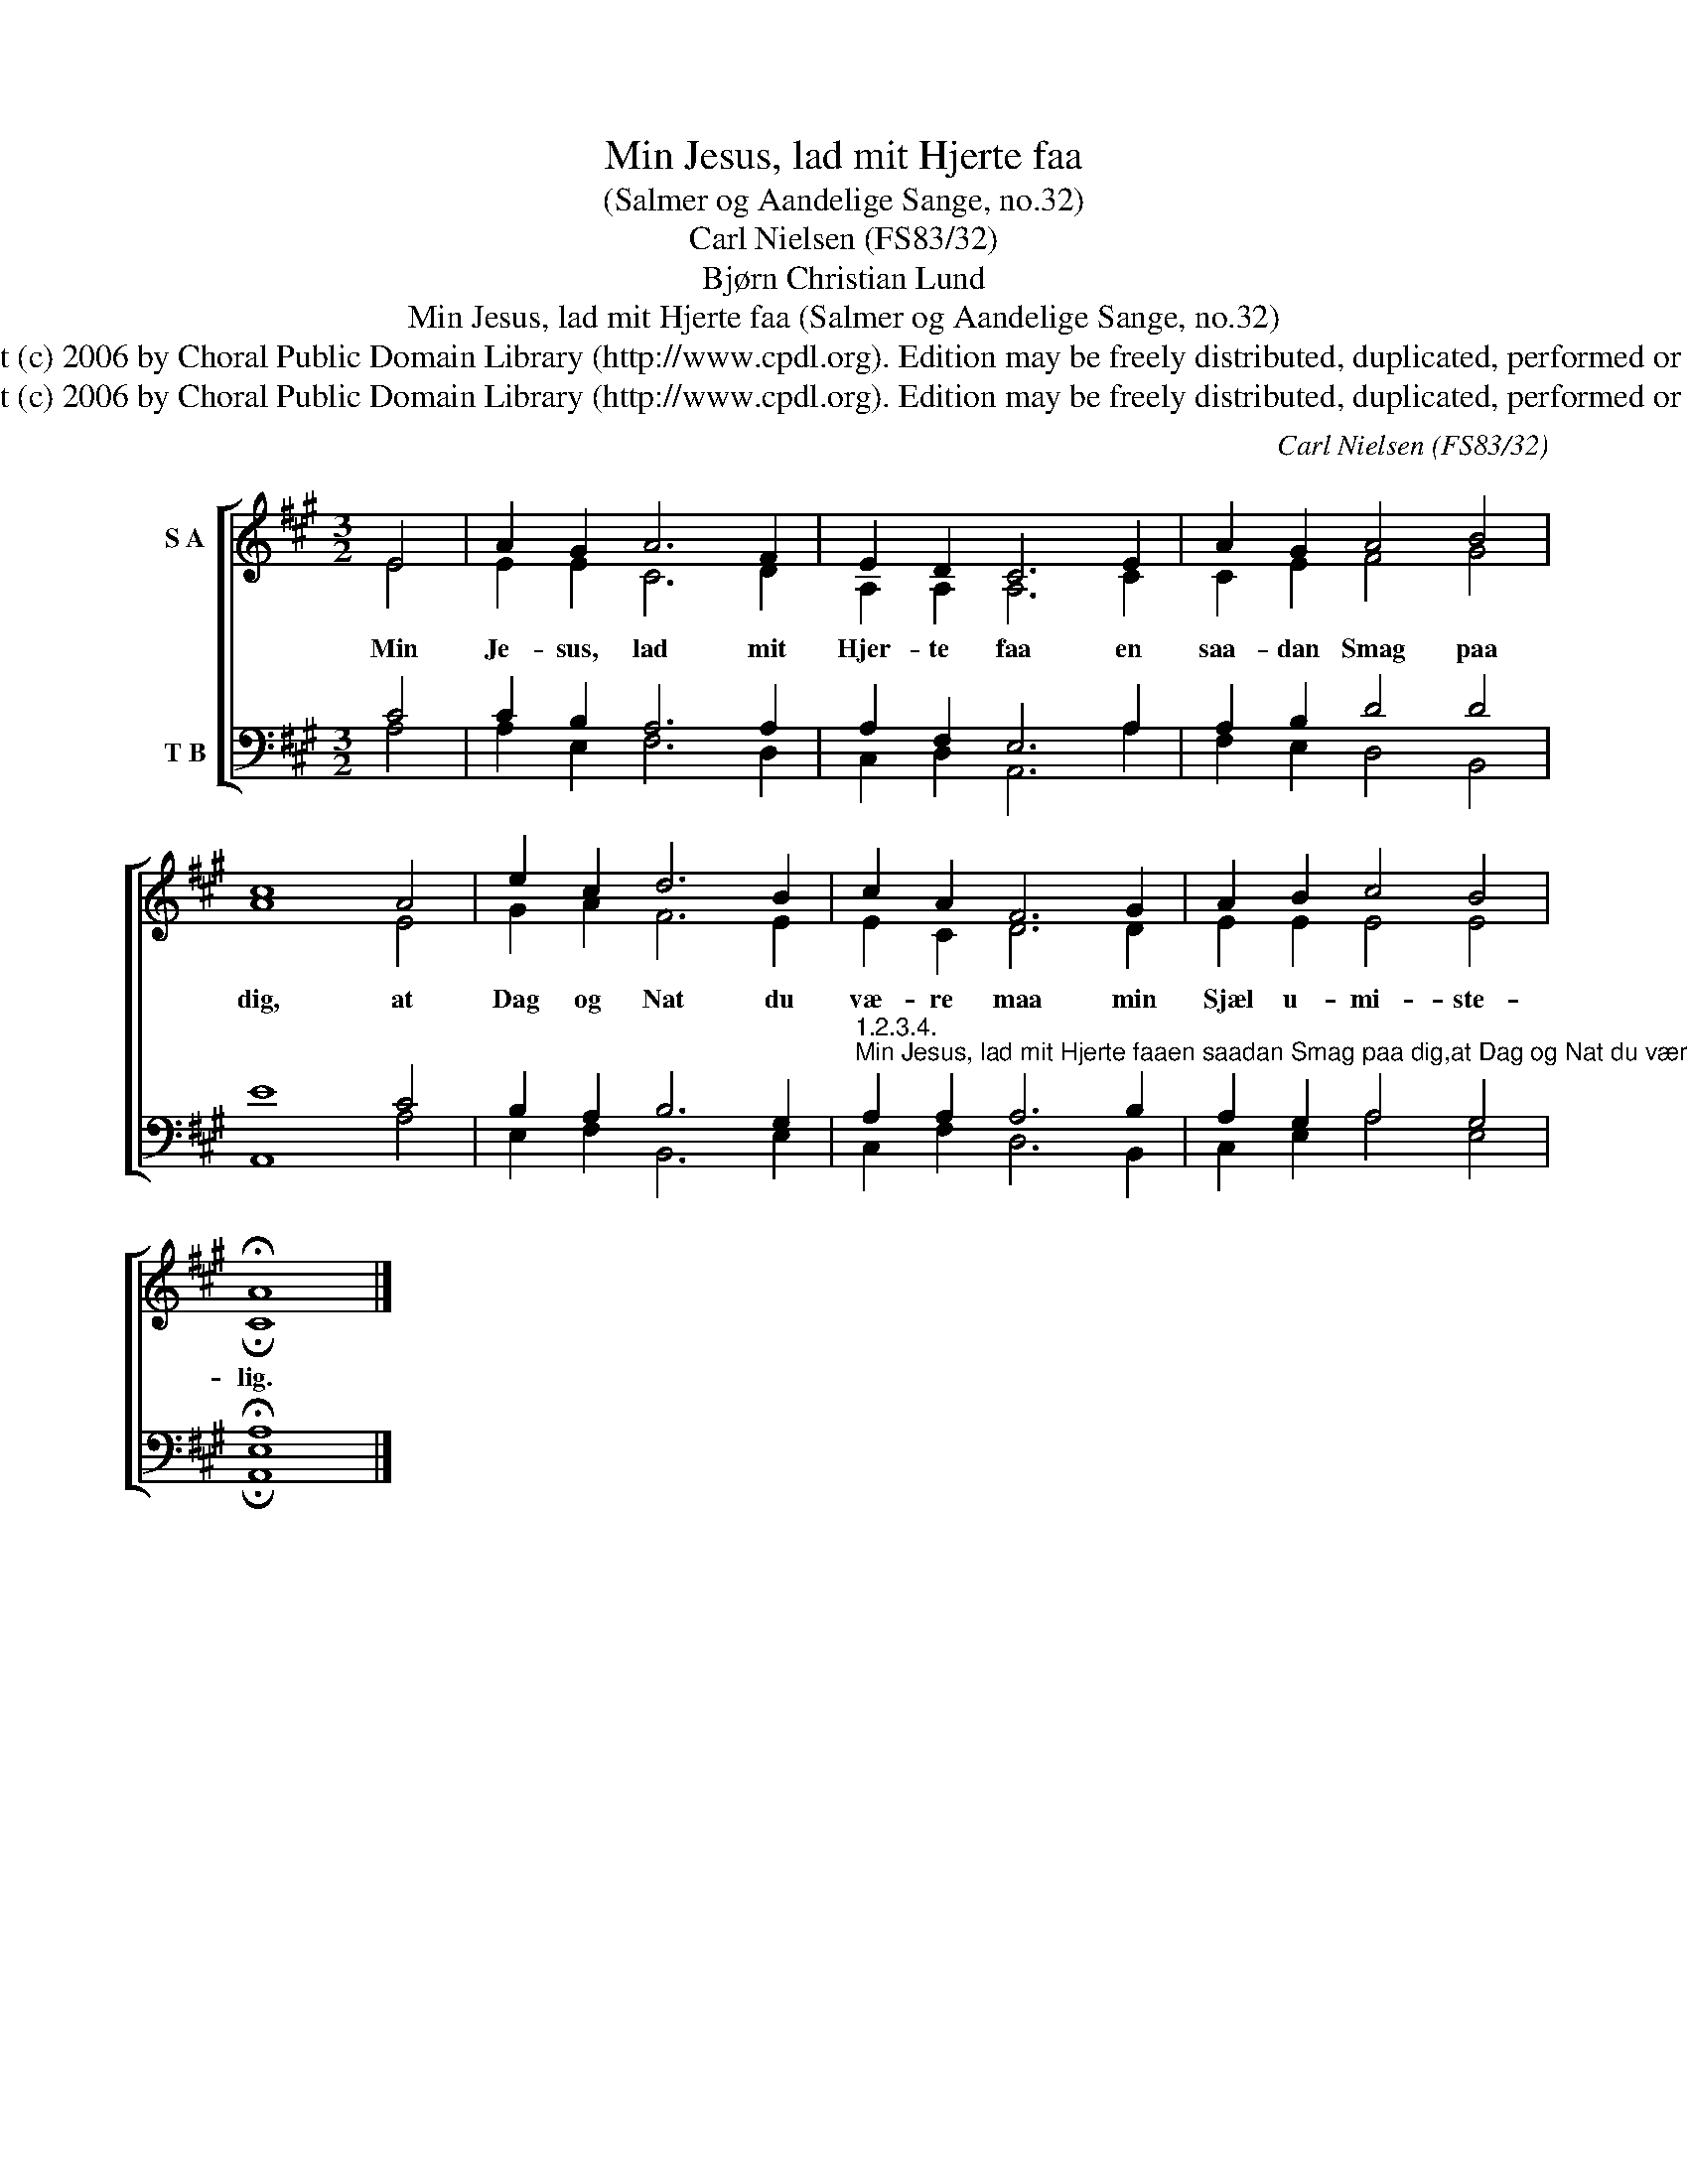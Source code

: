 X:1
T:Min Jesus, lad mit Hjerte faa
T:(Salmer og Aandelige Sange, no.32)
T:Carl Nielsen (FS83/32)
T:Bjørn Christian Lund
T:Min Jesus, lad mit Hjerte faa (Salmer og Aandelige Sange, no.32)
T:Copyright (c) 2006 by Choral Public Domain Library (http://www.cpdl.org). Edition may be freely distributed, duplicated, performed or recorded.
T:Copyright (c) 2006 by Choral Public Domain Library (http://www.cpdl.org). Edition may be freely distributed, duplicated, performed or recorded.
C:Carl Nielsen (FS83/32)
Z:Bjørn Christian Lund
Z:Copyright (c) 2006 by Choral Public Domain Library (http://www.cpdl.org).
Z:Edition may be freely distributed, duplicated, performed or recorded.
%%score [ ( 1 2 ) ( 3 4 ) ]
L:1/8
M:3/2
K:A
V:1 treble nm="S A"
V:2 treble 
V:3 bass nm="T B"
V:4 bass 
V:1
 E4 | A2 G2 A6 F2 | E2 D2 C6 E2 | A2 G2 A4 B4 | c8 A4 | e2 c2 d6 B2 | c2 A2 F6 G2 | A2 B2 c4 B4 | %8
w: Min|Je- sus, lad mit|Hjer- te faa en|saa- dan Smag paa|dig, at|Dag og Nat du|væ- re maa min|Sjæl u- mi- ste-|
 !fermata!A8 |] %9
w: lig.|
V:2
 E4 | E2 E2 C6 D2 | A,2 A,2 A,6 C2 | C2 E2 F4 G4 | A8 E4 | G2 A2 F6 E2 | E2 C2 D6 D2 | %7
 E2 E2 E4 E4 | !fermata!C8 |] %9
V:3
 C4 | C2 B,2 A,6 A,2 | A,2 F,2 E,6 A,2 | A,2 B,2 D4 D4 | E8 C4 | B,2 A,2 B,6 G,2 | %6
"^1.2.3.4.""^Min Jesus, lad mit Hjerte faaen saadan Smag paa dig,at Dag og Nat du være maamin Sjæl umistelig.Da bliver Naadens Tid og Stundmig sød og lystelig,thi du mig kysser med din Mundog tager hjem til dig.Mit Hjerte i den Grav, du laatil Paaskemorgen rød,lad, naar det aftner, Hvile faaog smile ad sin Død!Før saa mig arme Synder hjemmed din Retfærdighedtil dit det ny Jerusalem,til al din Herlighed!                    Bjørn Christian Lund (1738-1809)" A,2 A,2 A,6 B,2 | %7
 A,2 G,2 A,4 G,4 | !fermata!A,8 |] %9
V:4
 A,4 | A,2 E,2 F,6 D,2 | C,2 D,2 A,,6 A,2 | F,2 E,2 D,4 B,,4 | A,,8 A,4 | E,2 F,2 B,,6 E,2 | %6
 C,2 F,2 D,6 B,,2 | C,2 E,2 A,4 E,4 | !fermata![A,,E,]8 |] %9

